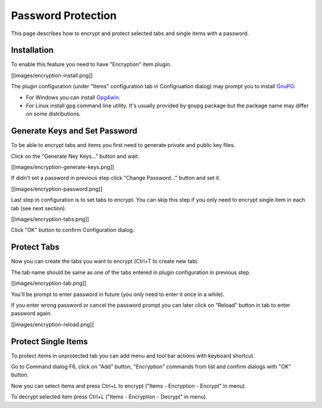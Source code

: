 Password Protection
===================

This page describes how to encrypt and protect selected tabs and single
items with a password.

Installation
------------

To enable this feature you need to have "Encryption" item plugin.

[[images/encryption-install.png]]

The plugin configuration (under "Items" configuration tab in
Configruation dialog) may prompt you to install
`GnuPG <http://www.gnupg.org/>`__:

-  For Windows you can install
   `Gpg4win <http://gpg4win.org/download.html>`__.

-  For Linux install ``gpg`` command line utility. It's usually provided
   by ``gnupg`` package but the package name may differ on some
   distributions.

Generate Keys and Set Password
------------------------------

To be able to encrypt tabs and items you first need to generate private
and public key files.

Click on the "Generate Ney Keys..." button and wait.

[[images/encryption-generate-keys.png]]

If didn't set a password in previous step click "Change Password..."
button and set it.

[[images/encryption-password.png]]

Last step in configuration is to set tabs to encrypt. You can skip this
step if you only need to encrypt single item in each tab (see next
section).

[[images/encryption-tabs.png]]

Click "OK" button to confirm Configuration dialog.

Protect Tabs
------------

Now you can create the tabs you want to encrypt (Ctrl+T to create new
tab).

The tab name should be same as one of the tabs entered in plugin
configuration in previous step.

[[images/encryption-tab.png]]

You'll be prompt to enter password in future (you only need to enter it
once in a while).

If you enter wrong password or cancel the password prompt you can later
click on "Reload" button in tab to enter password again.

[[images/encryption-reload.png]]

Protect Single Items
--------------------

To protect items in unprotected tab you can add menu and tool bar
actions with keyboard shortcut.

Go to Command dialog F6, click on "Add" button, "Encryption" commands
from list and confirm dialogs with "OK" button.

Now you can select items and press Ctrl+L to encrypt ("Items -
Encryption - Encrypt" in menu).

To decrypt selected item press Ctrl+L ("Items - Encryption - Decrypt" in
menu).
